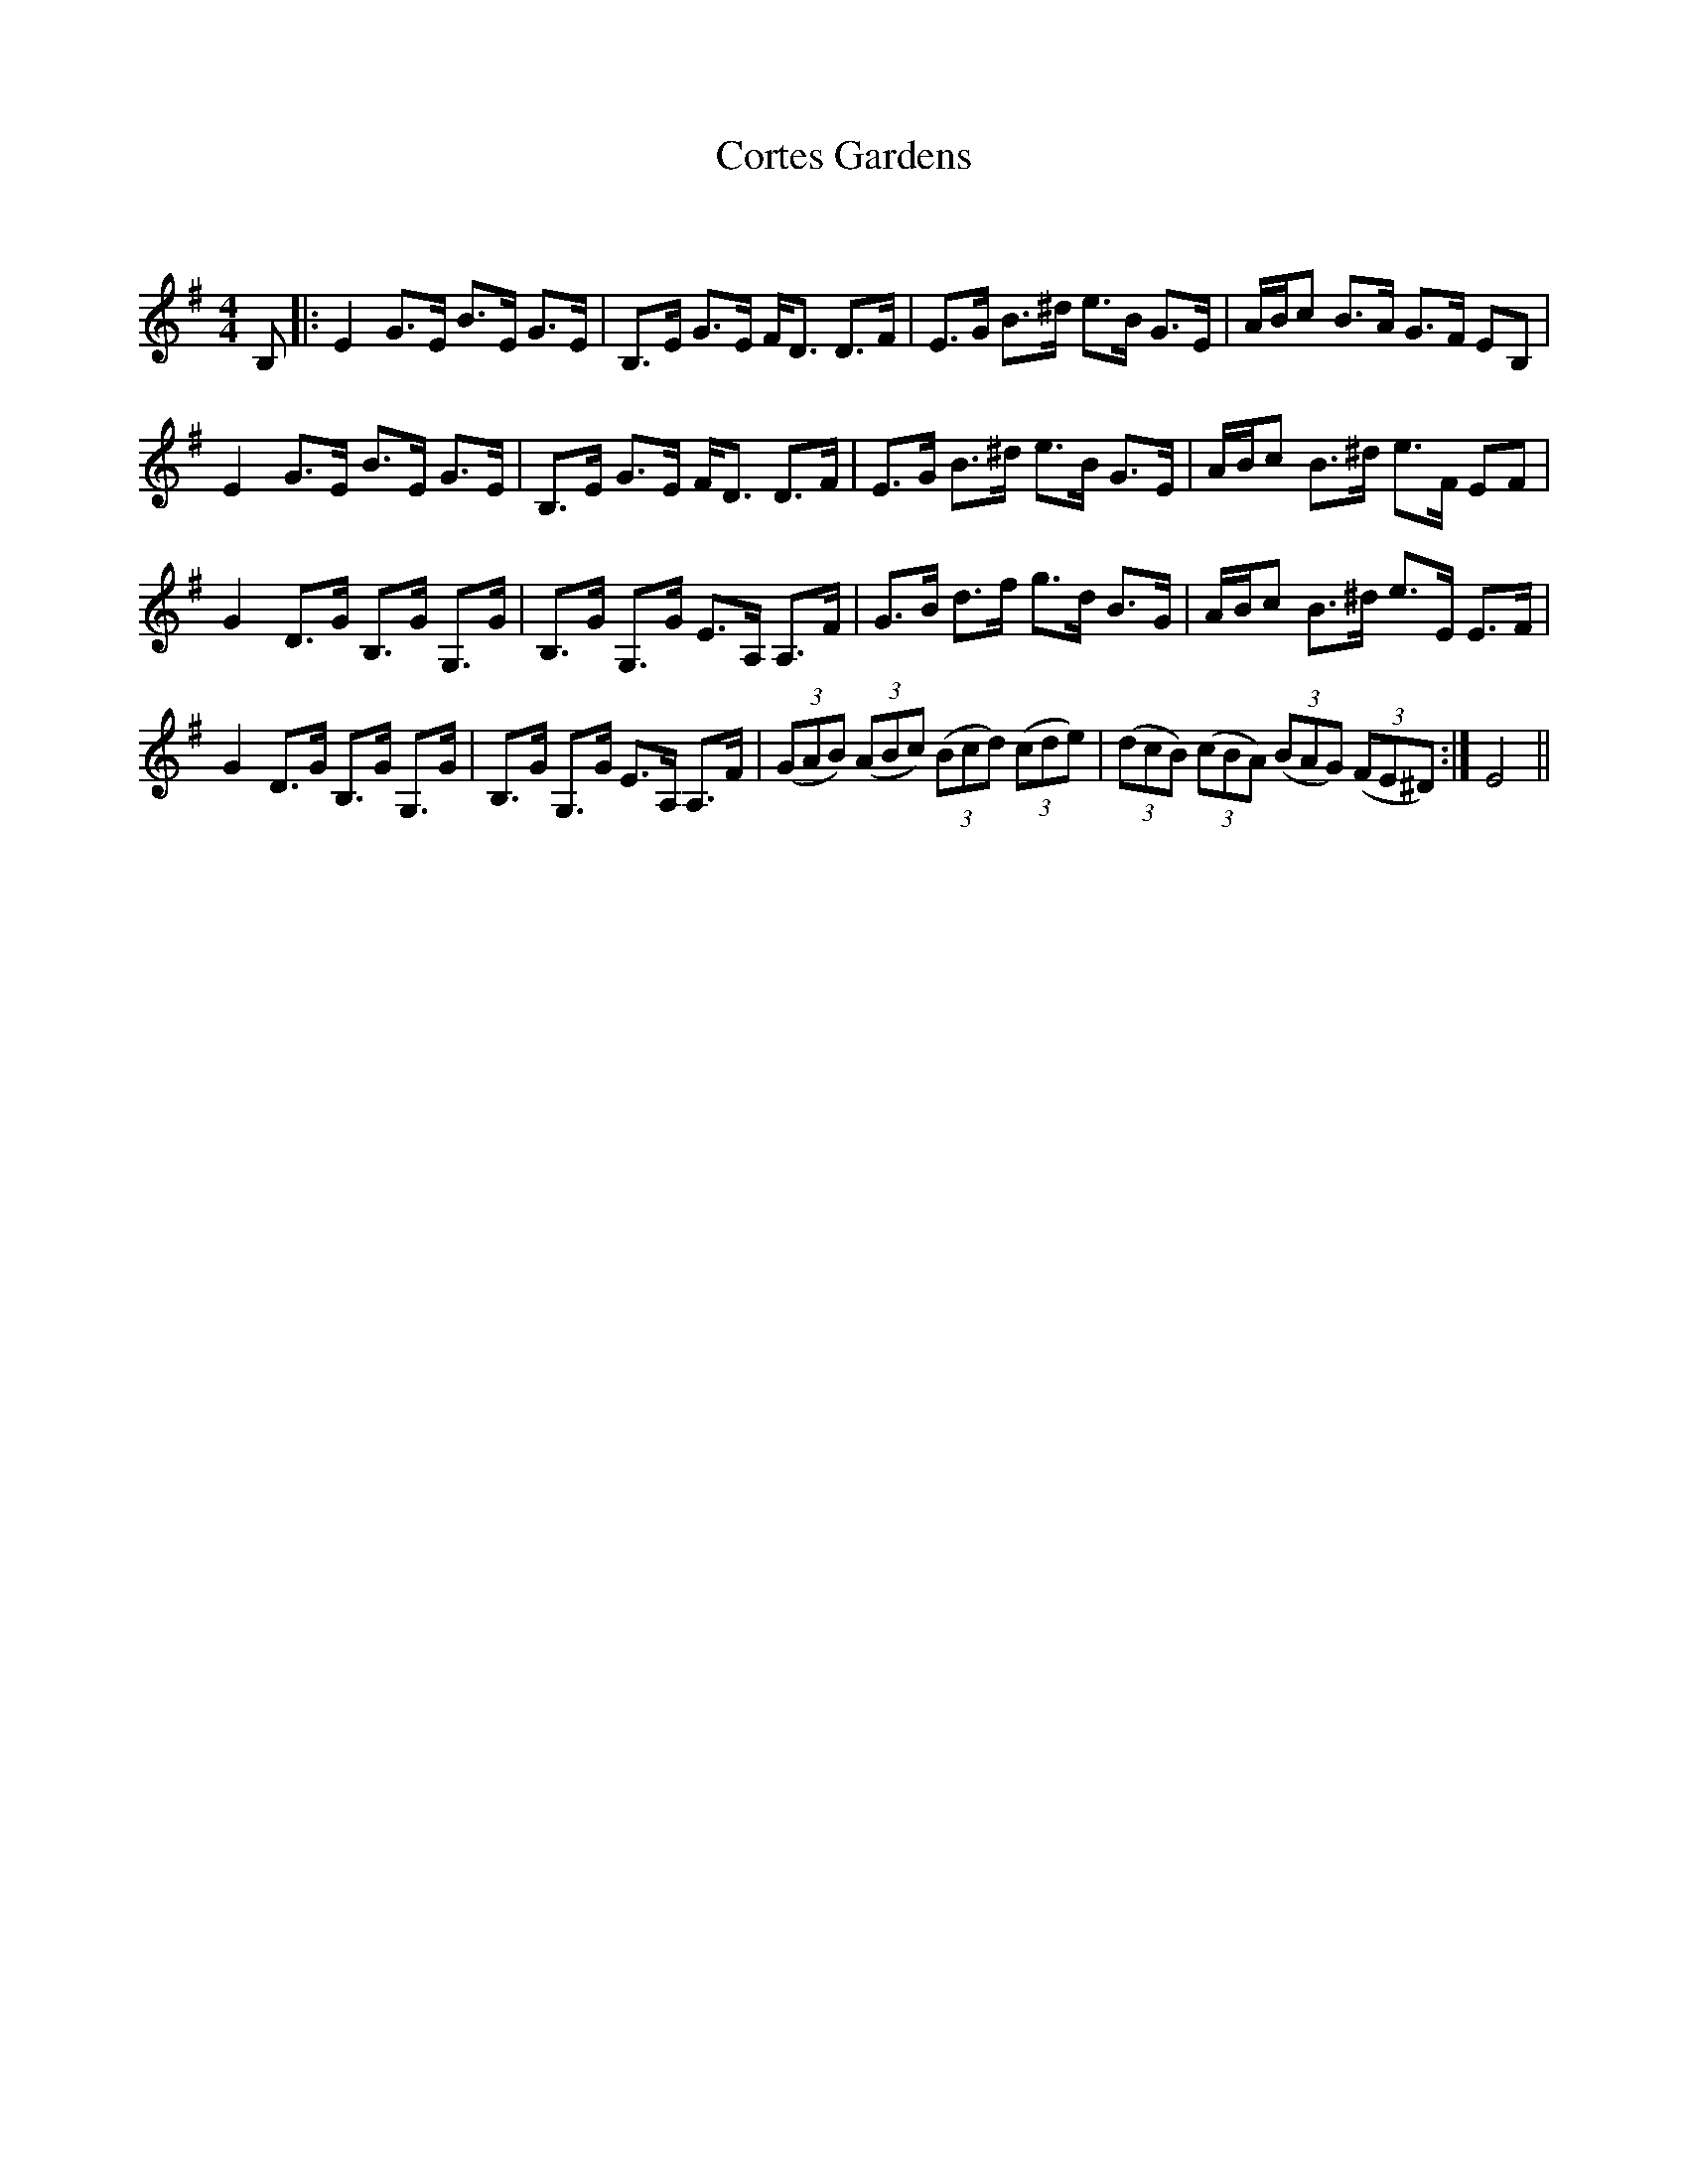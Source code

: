 X:1
T: Cortes Gardens
C:
R:Strathspey
Q: 128
K:Em
M:4/4
L:1/16
B,2|:E4 G3E B3E G3E|B,3E G3E FD3 D3F|E3G B3^d e3B G3E|ABc2 B3A G3F E2B,2|
E4 G3E B3E G3E|B,3E G3E FD3 D3F|E3G B3^d e3B G3E|ABc2 B3^d e3F E2F2|
G4 D3G B,3G G,3G|B,3G G,3G E3A, A,3F|G3B d3f g3d B3G|ABc2 B3^d e3E E3F|
G4 D3G B,3G G,3G|B,3G G,3G E3A, A,3F|((3G2A2B2) ((3A2B2c2) ((3B2c2d2) ((3c2d2e2) |((3d2c2B2) ((3c2B2A2) ((3B2A2G2) ((3F2E2^D2) :|E8||
